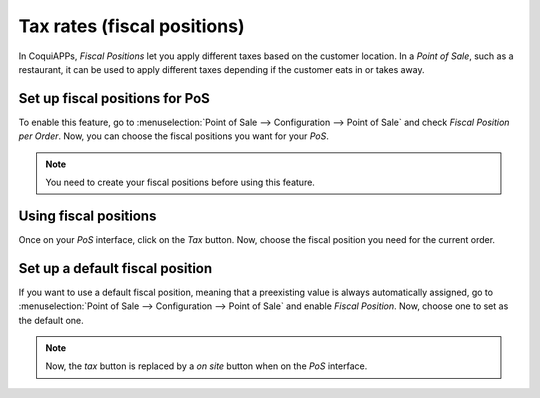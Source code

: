 ============================
Tax rates (fiscal positions)
============================

In CoquiAPPs, *Fiscal Positions* let you apply different taxes based on
the customer location. In a *Point of Sale*, such as a restaurant, it can
be used to apply different taxes depending if the customer eats in or
takes away.

Set up fiscal positions for PoS
===============================

To enable this feature, go to :menuselection:`Point of Sale --> Configuration --> Point of Sale`
and check *Fiscal Position per Order*. Now, you can choose the fiscal positions
you want for your *PoS*.

.. image:: fiscal_position/fiscal_position_01.png
    :align: center

.. note::
   You need to create your fiscal positions before using this feature.

Using fiscal positions
======================

Once on your *PoS* interface, click on the *Tax* button.
Now, choose the fiscal position you need for the current order.

.. image:: fiscal_position/fiscal_position_02.png
    :align: center

Set up a default fiscal position
================================

If you want to use a default fiscal position, meaning that a preexisting value is always
automatically assigned, go to :menuselection:`Point of Sale --> Configuration
--> Point of Sale` and enable *Fiscal Position*. Now, choose one to set as the default one.

.. image:: fiscal_position/fiscal_position_03.png
    :align: center

.. note::
   Now, the *tax* button is replaced by a *on site* button when on the *PoS* interface.
